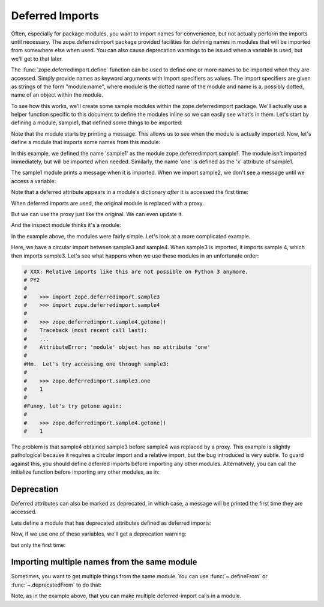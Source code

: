 ==================
 Deferred Imports
==================

.. testsetup::

    import os
    import sys
    import warnings

    import zope.deferredimport

    __file__ = 'docs/narrative.rst'

    class OutErr(object):

        @staticmethod
        def write(message):
            sys.stdout.write(message)

    oldstderr, sys.stderr = sys.stderr, OutErr()

    tmp_d = os.path.join(
                os.path.dirname(zope.deferredimport.__file__), 'samples')

    zope.deferredimport.__path__.append(tmp_d)
    created_modules = []

    def create_module(**modules): #**
        for name, src in modules.items():
            fn = os.path.join(tmp_d, name + '.py')
            needs_update = True
            if os.path.exists(fn):
                with open(fn, 'r') as file:
                    needs_update = file.read() != src
            if needs_update:
                with open(fn, 'w') as file:
                    file.write(src)
            created_modules.append(name)

    def warn(message, type_, stacklevel):
        frame = sys._getframe(stacklevel)
        path = frame.f_globals['__file__']
        file = open(path)
        lineno = frame.f_lineno
        for i in range(lineno):
            line = file.readline()
        file.close()

        print("%s:%s: %s: %s\n  %s" % (
            path,
            frame.f_lineno,
            type_.__name__,
            message,
            line.strip(),
            ))

    oldwarn, warnings.warn = warnings.warn, warn


Often, especially for package modules, you want to import names for
convenience, but not actually perform the imports until necessary.
The zope.deferredimport package provided facilities for defining names
in modules that will be imported from somewhere else when used.  You
can also cause deprecation warnings to be issued when a variable is
used, but we'll get to that later.

The :func:`zope.deferredimport.define` function can be used to define one or
more names to be imported when they are accessed.  Simply provide
names as keyword arguments with import specifiers as values.  The
import specifiers are given as strings of the form "module:name",
where module is the dotted name of the module and name is a, possibly
dotted, name of an object within the module.

To see how this works, we'll create some sample modules within the
zope.deferredimport package.  We'll actually use a helper function
specific to this document to define the modules inline so we can
easily see what's in them.  Let's start by defining a module, sample1,
that defined some things to be imported:

.. doctest::

    >>> create_module(sample1 = '''
    ... print("Sampe 1 imported!")
    ...
    ... x = 1
    ...
    ...
    ... class C:
    ...     y = 2
    ...
    ...
    ... z = 3
    ... q = 4
    ... ''')

Note that the module starts by printing a message.  This allows us to
see when the module is actually imported.  Now, let's define a module
that imports some names from this module:


.. doctest::

    >>> create_module(sample2 = '''
    ... import zope.deferredimport
    ...
    ... zope.deferredimport.define(
    ...     sample1='zope.deferredimport.sample1',
    ...     one='zope.deferredimport.sample1:x',
    ...     two='zope.deferredimport.sample1:C.y',
    ...     )
    ...
    ... three = 3
    ... x = 4
    ...
    ...
    ... def getx():
    ...     return x
    ... ''')


In this example, we defined the name 'sample1' as the module
zope.deferredimport.sample1. The module isn't imported immediately,
but will be imported when needed.  Similarly, the name 'one' is
defined as the 'x' attribute of sample1.

The sample1 module prints a message when it is
imported.  When we import sample2, we don't see a message until we
access a variable:

.. doctest::

    >>> import zope.deferredimport.sample2
    >>> print(zope.deferredimport.sample2.one)
    Sampe 1 imported!
    1

    >>> import zope.deferredimport.sample1

    >>> zope.deferredimport.sample2.sample1 is zope.deferredimport.sample1
    True

Note that a deferred attribute appears in a module's dictionary *after*
it is accessed the first time:

.. doctest::

    >>> 'two' in zope.deferredimport.sample2.__dict__
    False

    >>> zope.deferredimport.sample2.two
    2

    >>> 'two' in zope.deferredimport.sample2.__dict__
    True

When deferred imports are used, the original module is replaced with a
proxy.

.. doctest::

    >>> type(zope.deferredimport.sample2)
    <class 'zope.deferredimport.deferredmodule.ModuleProxy'>

But we can use the proxy just like the original.  We can even update
it.

.. doctest::

    >>> zope.deferredimport.sample2.x=5
    >>> zope.deferredimport.sample2.getx()
    5

And the inspect module thinks it's a module:

.. doctest::

   >>> import inspect
   >>> inspect.ismodule(zope.deferredimport.sample2)
   True


In the example above, the modules were fairly simple.  Let's look at a
more complicated example.

.. doctest::

    # >>> create_module(sample3 = '''
    # ...
    # ... import zope.deferredimport
    # ... import zope.deferredimport.sample4
    # ...
    # ... zope.deferredimport.define(
    # ...     sample1 = 'zope.deferredimport.sample1',
    # ...     one = 'zope.deferredimport.sample1:x',
    # ...     two = 'zope.deferredimport.sample1:C.y',
    # ...     )
    # ...
    # ... x = 1
    # ...
    # ... ''')

    # >>> create_module(sample4 = '''
    # ... import sample3
    # ...
    # ... def getone():
    # ...     return sample3.one
    # ...
    # ... ''')

Here, we have a circular import between sample3 and sample4.  When
sample3 is imported, it imports sample 4, which then imports sample3.
Let's see what happens when we use these modules in an unfortunate
order:

.. code-block:: python

   # XXX: Relative imports like this are not possible on Python 3 anymore.
   # PY2
   #
   #    >>> import zope.deferredimport.sample3
   #    >>> import zope.deferredimport.sample4
   #
   #    >>> zope.deferredimport.sample4.getone()
   #    Traceback (most recent call last):
   #    ...
   #    AttributeError: 'module' object has no attribute 'one'
   #
   #Hm.  Let's try accessing one through sample3:
   #
   #    >>> zope.deferredimport.sample3.one
   #    1
   #
   #Funny, let's try getone again:
   #
   #    >>> zope.deferredimport.sample4.getone()
   #    1

The problem is that sample4 obtained sample3 before sample4 was
replaced by a proxy.  This example is slightly pathological because it
requires a circular import and a relative import, but the bug
introduced is very subtle.  To guard against this, you should define
deferred imports before importing any other modules.  Alternatively,
you can call the initialize function before importing any other
modules, as in:

.. doctest::

    >>> create_module(sample5 = '''
    ... import zope.deferredimport
    ... zope.deferredimport.initialize()
    ...
    ... import zope.deferredimport.sample6  # noqa: E402 import not at top
    ...
    ... zope.deferredimport.define(
    ...     sample1='zope.deferredimport.sample1',
    ...     one='zope.deferredimport.sample1:x',
    ...     two='zope.deferredimport.sample1:C.y',
    ...     )
    ...
    ... x = 1
    ... ''')

    >>> create_module(sample6 = '''
    ... import zope.deferredimport.sample5
    ...
    ...
    ... def getone():
    ...     return zope.deferredimport.sample5.one
    ... ''')

    >>> import zope.deferredimport.sample5
    >>> import zope.deferredimport.sample6

    >>> zope.deferredimport.sample6.getone()
    1


Deprecation
===========

Deferred attributes can also be marked as deprecated, in which case, a
message will be printed the first time they are accessed.

Lets define a module that has deprecated attributes defined as
deferred imports:

.. doctest::

    >>> create_module(sample7 = '''
    ... import zope.deferredimport
    ... zope.deferredimport.initialize()
    ...
    ... zope.deferredimport.deprecated(
    ...     "Import from sample1 instead",
    ...     x='zope.deferredimport.sample1:x',
    ...     y='zope.deferredimport.sample1:C.y',
    ...     z='zope.deferredimport.sample1:z',
    ...     )
    ... ''')

Now, if we use one of these variables, we'll get a deprecation
warning:

.. doctest::

    >>> import zope.deferredimport.sample7
    >>> zope.deferredimport.sample7.x # doctest: +NORMALIZE_WHITESPACE
    docs/narrative.rst:1: DeprecationWarning:
                x is deprecated. Import from sample1 instead
      ==================
    1

but only the first time:

.. doctest::

    >>> zope.deferredimport.sample7.x
    1

Importing multiple names from the same module
=============================================

Sometimes, you want to get multiple things from the same module.  You
can use :func:`~.defineFrom` or :func:`~.deprecatedFrom` to do that:


.. doctest::

    >>> create_module(sample8 = '''
    ... import zope.deferredimport
    ...
    ... zope.deferredimport.deprecatedFrom(
    ...     "Import from sample1 instead",
    ...     'zope.deferredimport.sample1',
    ...     'x', 'z', 'q',
    ... )
    ...
    ... zope.deferredimport.defineFrom(
    ...     'zope.deferredimport.sample9',
    ...     'a', 'b', 'c',
    ... )
    ... ''')

    >>> create_module(sample9 = '''
    ... print('Imported sample 9')
    ... a, b, c = range(10, 13)
    ... ''')

    >>> import zope.deferredimport.sample8
    >>> zope.deferredimport.sample8.q #doctest: +NORMALIZE_WHITESPACE
    docs/narrative.rst:1: DeprecationWarning:
            q is deprecated. Import from sample1 instead
      ==================
    4

    >>> zope.deferredimport.sample8.c
    Imported sample 9
    12

Note, as in the example above, that you can make multiple
deferred-import calls in a module.

.. testcleanup::

    sys.stderr = oldstderr
    warnings.warn = oldwarn
    zope.deferredimport.__path__.pop()
    for name in created_modules:
        sys.modules.pop(name, None)
